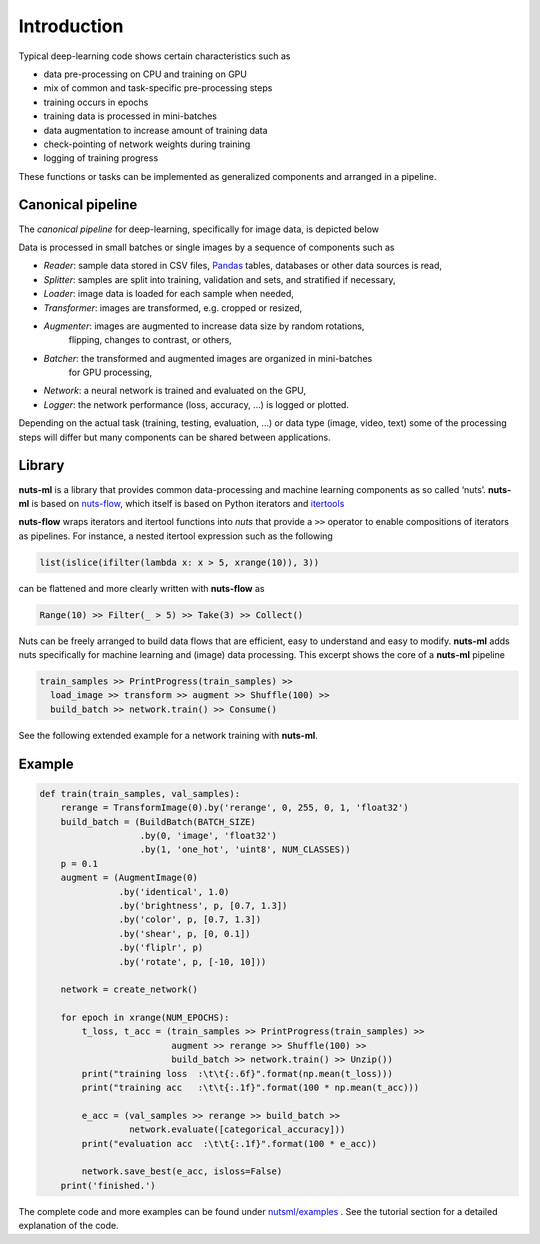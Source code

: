 Introduction
============

Typical deep-learning code shows certain characteristics such as

- data pre-processing on CPU and training on GPU
- mix of common and task-specific pre-processing steps
- training occurs in epochs
- training data is processed in mini-batches
- data augmentation to increase amount of training data
- check-pointing of network weights during training
- logging of training progress

These functions or tasks can be implemented as generalized components 
and arranged in a pipeline.


Canonical pipeline
------------------

The *canonical pipeline* for deep-learning, specifically for image data,
is depicted below

.. image:: pics/pipeline.png

Data is processed in small batches or single images by a sequence of 
components such as

- *Reader*: sample data stored in CSV files, `Pandas <http://pandas.pydata.org/>`_ 
  tables, databases or other data sources is read,

- *Splitter*: samples are split into training, validation and sets, and stratified
  if necessary,

- *Loader*: image data is loaded for each sample when needed,

- *Transformer*: images are transformed, e.g. cropped or resized,

- *Augmenter*: images are augmented to increase data size by random rotations,
   flipping, changes to contrast, or others,

- *Batcher*: the transformed and augmented images are organized in mini-batches 
   for GPU processing,

- *Network*: a neural network is trained and evaluated on the GPU,

- *Logger*: the network performance (loss, accuracy, ...) is logged or plotted.

Depending on the actual task (training, testing, evaluation, ...) or data type
(image, video, text) some of the processing steps will differ but many components 
can be shared between applications. 


Library
-------

**nuts-ml** is a library that provides common data-processing and machine learning 
components as so called ‘nuts’. 
**nuts-ml** is based on `nuts-flow <https://maet3608.github.io/nuts-flow/>`_,
which itself is based on Python iterators and 
`itertools <https://docs.python.org/2/library/itertools.html>`_

.. image:: pics/architecture.png
   :align: center

**nuts-flow** wraps iterators and itertool functions into *nuts* that provide a 
``>>`` operator to enable compositions of iterators as pipelines. For instance,
a nested itertool expression such as the following

.. code:: Python

  list(islice(ifilter(lambda x: x > 5, xrange(10)), 3))

can be flattened and more clearly written with **nuts-flow** as

.. code:: Python

  Range(10) >> Filter(_ > 5) >> Take(3) >> Collect()

Nuts can be freely arranged to build data flows that are efficient, 
easy to understand and easy to modify.
**nuts-ml** adds nuts specifically for machine learning and (image) data 
processing. This excerpt shows the core of a **nuts-ml** pipeline

.. code:: python

  train_samples >> PrintProgress(train_samples) >>
    load_image >> transform >> augment >> Shuffle(100) >>
    build_batch >> network.train() >> Consume()

See the following extended example for a network training with **nuts-ml**.


Example
-------

.. code:: Python

  def train(train_samples, val_samples):
      rerange = TransformImage(0).by('rerange', 0, 255, 0, 1, 'float32')
      build_batch = (BuildBatch(BATCH_SIZE)
                     .by(0, 'image', 'float32')
                     .by(1, 'one_hot', 'uint8', NUM_CLASSES))
      p = 0.1
      augment = (AugmentImage(0)
                 .by('identical', 1.0)
                 .by('brightness', p, [0.7, 1.3])
                 .by('color', p, [0.7, 1.3])
                 .by('shear', p, [0, 0.1])
                 .by('fliplr', p)
                 .by('rotate', p, [-10, 10]))

      network = create_network()

      for epoch in xrange(NUM_EPOCHS):
          t_loss, t_acc = (train_samples >> PrintProgress(train_samples) >>
                           augment >> rerange >> Shuffle(100) >>
                           build_batch >> network.train() >> Unzip())
          print("training loss  :\t\t{:.6f}".format(np.mean(t_loss)))
          print("training acc   :\t\t{:.1f}".format(100 * np.mean(t_acc)))

          e_acc = (val_samples >> rerange >> build_batch >>
                   network.evaluate([categorical_accuracy]))
          print("evaluation acc  :\t\t{:.1f}".format(100 * e_acc))

          network.save_best(e_acc, isloss=False)
      print('finished.')


The complete code and more examples can be found under
`nutsml/examples <https://github.com/maet3608/nuts-ml/blob/master/nutsml/examples>`_ .
See the tutorial section for a detailed explanation of the code.
